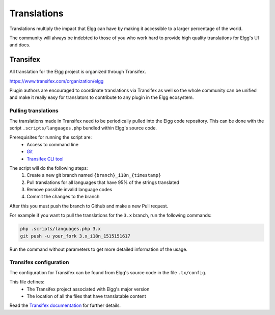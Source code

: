 Translations
############

Translations multiply the impact that Elgg can have
by making it accessible to a larger percentage of the world.

The community will always be indebted to those of you who work hard
to provide high quality translations for Elgg's UI and docs.

Transifex
=========

All translation for the Elgg project is organized through Transifex.

https://www.transifex.com/organization/elgg

Plugin authors are encouraged to coordinate translations via Transifex as well
so the whole community can be unified and make it really easy for translators
to contribute to any plugin in the Elgg ecosystem.

Pulling translations
--------------------

The translations made in Transifex need to be periodically pulled into the
Elgg code repository. This can be done with the script ``.scripts/languages.php``
bundled within Elgg's source code.

Prerequisites for running the script are:
 - Access to command line
 - `Git`_
 - `Transifex CLI tool`_

.. _Git: https://git-scm.com/
.. _Transifex CLI tool: https://docs.transifex.com/client/introduction

The script will do the following steps:
 1. Create a new git branch named ``{branch}_i18n_{timestamp}``
 2. Pull translations for all languages that have 95% of the strings translated
 3. Remove possible invalid language codes
 4. Commit the changes to the branch

After this you must push the branch to Github and make a new Pull request.

For example if you want to pull the translations for the ``3.x`` branch,
run the following commands:

.. code-block:: sh

    php .scripts/languages.php 3.x
    git push -u your_fork 3.x_i18n_1515151617

Run the command without parameters to get more detailed information of the usage.

Transifex configuration
-----------------------

The configuration for Transifex can be found from Elgg's source code in the
file ``.tx/config``.

This file defines:
 - The Transifex project associated with Elgg's major version
 - The location of all the files that have translatable content

Read the `Transifex documentation`_ for further details.

.. _Transifex documentation: https://docs.transifex.com/
